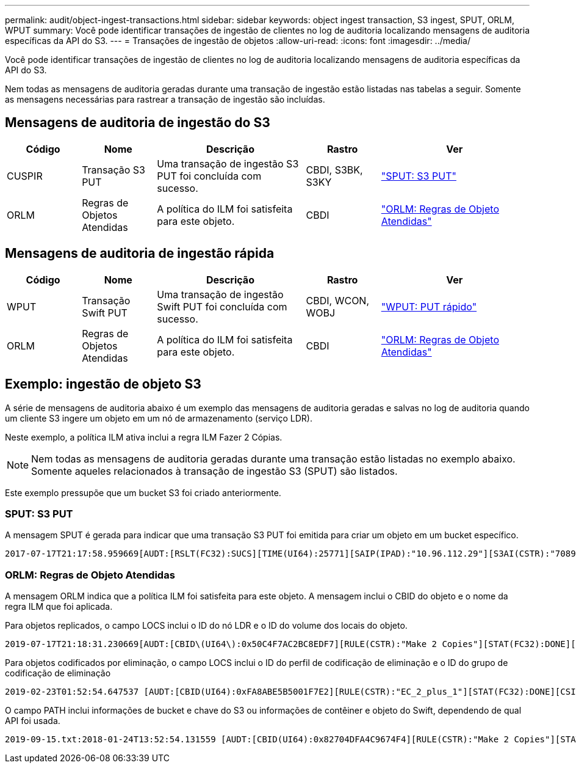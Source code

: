 ---
permalink: audit/object-ingest-transactions.html 
sidebar: sidebar 
keywords: object ingest transaction, S3 ingest, SPUT, ORLM, WPUT 
summary: Você pode identificar transações de ingestão de clientes no log de auditoria localizando mensagens de auditoria específicas da API do S3. 
---
= Transações de ingestão de objetos
:allow-uri-read: 
:icons: font
:imagesdir: ../media/


[role="lead"]
Você pode identificar transações de ingestão de clientes no log de auditoria localizando mensagens de auditoria específicas da API do S3.

Nem todas as mensagens de auditoria geradas durante uma transação de ingestão estão listadas nas tabelas a seguir. Somente as mensagens necessárias para rastrear a transação de ingestão são incluídas.



== Mensagens de auditoria de ingestão do S3

[cols="1a,1a,2a,1a,2a"]
|===
| Código | Nome | Descrição | Rastro | Ver 


 a| 
CUSPIR
 a| 
Transação S3 PUT
 a| 
Uma transação de ingestão S3 PUT foi concluída com sucesso.
 a| 
CBDI, S3BK, S3KY
 a| 
link:sput-s3-put.html["SPUT: S3 PUT"]



 a| 
ORLM
 a| 
Regras de Objetos Atendidas
 a| 
A política do ILM foi satisfeita para este objeto.
 a| 
CBDI
 a| 
link:orlm-object-rules-met.html["ORLM: Regras de Objeto Atendidas"]

|===


== Mensagens de auditoria de ingestão rápida

[cols="1a,1a,2a,1a,2a"]
|===
| Código | Nome | Descrição | Rastro | Ver 


 a| 
WPUT
 a| 
Transação Swift PUT
 a| 
Uma transação de ingestão Swift PUT foi concluída com sucesso.
 a| 
CBDI, WCON, WOBJ
 a| 
link:wput-swift-put.html["WPUT: PUT rápido"]



 a| 
ORLM
 a| 
Regras de Objetos Atendidas
 a| 
A política do ILM foi satisfeita para este objeto.
 a| 
CBDI
 a| 
link:orlm-object-rules-met.html["ORLM: Regras de Objeto Atendidas"]

|===


== Exemplo: ingestão de objeto S3

A série de mensagens de auditoria abaixo é um exemplo das mensagens de auditoria geradas e salvas no log de auditoria quando um cliente S3 ingere um objeto em um nó de armazenamento (serviço LDR).

Neste exemplo, a política ILM ativa inclui a regra ILM Fazer 2 Cópias.


NOTE: Nem todas as mensagens de auditoria geradas durante uma transação estão listadas no exemplo abaixo.  Somente aqueles relacionados à transação de ingestão S3 (SPUT) são listados.

Este exemplo pressupõe que um bucket S3 foi criado anteriormente.



=== SPUT: S3 PUT

A mensagem SPUT é gerada para indicar que uma transação S3 PUT foi emitida para criar um objeto em um bucket específico.

[listing, subs="specialcharacters,quotes"]
----
2017-07-17T21:17:58.959669[AUDT:[RSLT(FC32):SUCS][TIME(UI64):25771][SAIP(IPAD):"10.96.112.29"][S3AI(CSTR):"70899244468554783528"][SACC(CSTR):"test"][S3AK(CSTR):"SGKHyalRU_5cLflqajtaFmxJn946lAWRJfBF33gAOg=="][SUSR(CSTR):"urn:sgws:identity::70899244468554783528:root"][SBAI(CSTR):"70899244468554783528"][SBAC(CSTR):"test"][S3BK(CSTR):"example"][S3KY(CSTR):"testobject-0-3"][CBID\(UI64\):0x8EF52DF8025E63A8][CSIZ(UI64):30720][AVER(UI32):10][ATIM(UI64):150032627859669][ATYP\(FC32\):SPUT][ANID(UI32):12086324][AMID(FC32):S3RQ][ATID(UI64):14399932238768197038]]
----


=== ORLM: Regras de Objeto Atendidas

A mensagem ORLM indica que a política ILM foi satisfeita para este objeto.  A mensagem inclui o CBID do objeto e o nome da regra ILM que foi aplicada.

Para objetos replicados, o campo LOCS inclui o ID do nó LDR e o ID do volume dos locais do objeto.

[listing, subs="specialcharacters,quotes"]
----
2019-07-17T21:18:31.230669[AUDT:[CBID\(UI64\):0x50C4F7AC2BC8EDF7][RULE(CSTR):"Make 2 Copies"][STAT(FC32):DONE][CSIZ(UI64):0][UUID(CSTR):"0B344E18-98ED-4F22-A6C8-A93ED68F8D3F"][LOCS(CSTR):"CLDI 12828634 2148730112, CLDI 12745543 2147552014"][RSLT(FC32):SUCS][AVER(UI32):10][ATYP\(FC32\):ORLM][ATIM(UI64):1563398230669][ATID(UI64):15494889725796157557][ANID(UI32):13100453][AMID(FC32):BCMS]]
----
Para objetos codificados por eliminação, o campo LOCS inclui o ID do perfil de codificação de eliminação e o ID do grupo de codificação de eliminação

[listing, subs="specialcharacters,quotes"]
----
2019-02-23T01:52:54.647537 [AUDT:[CBID(UI64):0xFA8ABE5B5001F7E2][RULE(CSTR):"EC_2_plus_1"][STAT(FC32):DONE][CSIZ(UI64):10000][UUID(CSTR):"E291E456-D11A-4701-8F51-D2F7CC9AFECA"][LOCS(CSTR):"CLEC 1 A471E45D-A400-47C7-86AC-12E77F229831"][RSLT(FC32):SUCS][AVER(UI32):10][ATIM(UI64):1550929974537]\[ATYP\(FC32\):ORLM\][ANID(UI32):12355278][AMID(FC32):ILMX][ATID(UI64):4168559046473725560]]
----
O campo PATH inclui informações de bucket e chave do S3 ou informações de contêiner e objeto do Swift, dependendo de qual API foi usada.

[listing]
----
2019-09-15.txt:2018-01-24T13:52:54.131559 [AUDT:[CBID(UI64):0x82704DFA4C9674F4][RULE(CSTR):"Make 2 Copies"][STAT(FC32):DONE][CSIZ(UI64):3145729][UUID(CSTR):"8C1C9CAC-22BB-4880-9115-CE604F8CE687"][PATH(CSTR):"frisbee_Bucket1/GridDataTests151683676324774_1_1vf9d"][LOCS(CSTR):"CLDI 12525468, CLDI 12222978"][RSLT(FC32):SUCS][AVER(UI32):10][ATIM(UI64):1568555574559][ATYP(FC32):ORLM][ANID(UI32):12525468][AMID(FC32):OBDI][ATID(UI64):344833886538369336]]
----